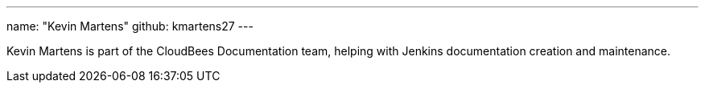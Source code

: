---
name: "Kevin Martens"
github: kmartens27
---

Kevin Martens is part of the CloudBees Documentation team, helping with Jenkins documentation creation and maintenance.
